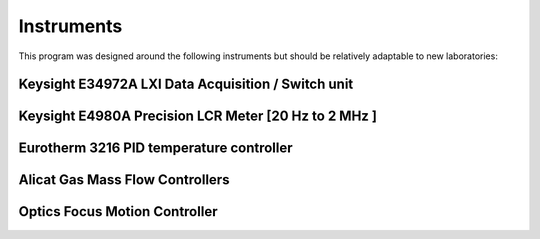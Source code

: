Instruments
============

This program was designed around the following instruments but should be relatively adaptable to new laboratories:

Keysight E34972A LXI Data Acquisition / Switch unit
-----------------------------------------------------

.. image:: /images/daq.jpg

Keysight E4980A Precision LCR Meter [20 Hz to 2 MHz ]
-------------------------------------------------------

.. image:: /images/lcr.jpg

Eurotherm 3216 PID temperature controller 
-------------------------------------------

.. image:: /images/furnace.jpg

Alicat Gas Mass Flow Controllers
----------------------------------
.. image:: /images/gas_controller_near.jpg

Optics Focus Motion Controller
-------------------------------
.. image:: /images/motion_controller.jpg
